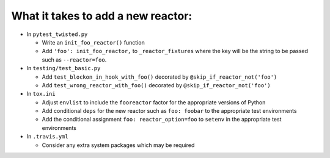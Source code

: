 What it takes to add a new reactor:
-----------------------------------

* In ``pytest_twisted.py``

  * Write an ``init_foo_reactor()`` function
  * Add ``'foo': init_foo_reactor,`` to ``_reactor_fixtures`` where the key will be the string to be passed such as ``--reactor=foo``.

* In ``testing/test_basic.py``

  * Add ``test_blockon_in_hook_with_foo()`` decorated by ``@skip_if_reactor_not('foo')``
  * Add ``test_wrong_reactor_with_foo()`` decorated by ``@skip_if_reactor_not('foo')``

* In ``tox.ini``

  * Adjust ``envlist`` to include the ``fooreactor`` factor for the appropriate versions of Python
  * Add conditional ``deps`` for the new reactor such as ``foo: foobar`` to the appropriate test environments
  * Add the conditional assignment ``foo: reactor_option=foo`` to ``setenv`` in the appropriate test environments

* In ``.travis.yml``

  * Consider any extra system packages which may be required
